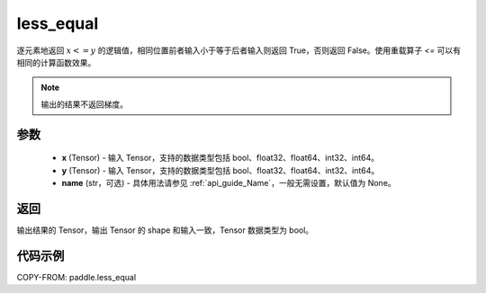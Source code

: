 .. _cn_api_tensor_cn_less_equal:

less_equal
-------------------------------
.. py:function:: paddle.less_equal(x, y, name=None)


逐元素地返回 :math:`x <= y` 的逻辑值，相同位置前者输入小于等于后者输入则返回 True，否则返回 False。使用重载算子 `<=` 可以有相同的计算函数效果。

.. note::
    输出的结果不返回梯度。

参数
::::::::::::

    - **x** (Tensor) - 输入 Tensor，支持的数据类型包括 bool、float32、float64、int32、int64。
    - **y** (Tensor) - 输入 Tensor，支持的数据类型包括 bool、float32、float64、int32、int64。
    - **name** (str，可选) - 具体用法请参见 :ref:`api_guide_Name`，一般无需设置，默认值为 None。


返回
::::::::::::
输出结果的 Tensor，输出 Tensor 的 shape 和输入一致，Tensor 数据类型为 bool。

代码示例
::::::::::::

COPY-FROM: paddle.less_equal
